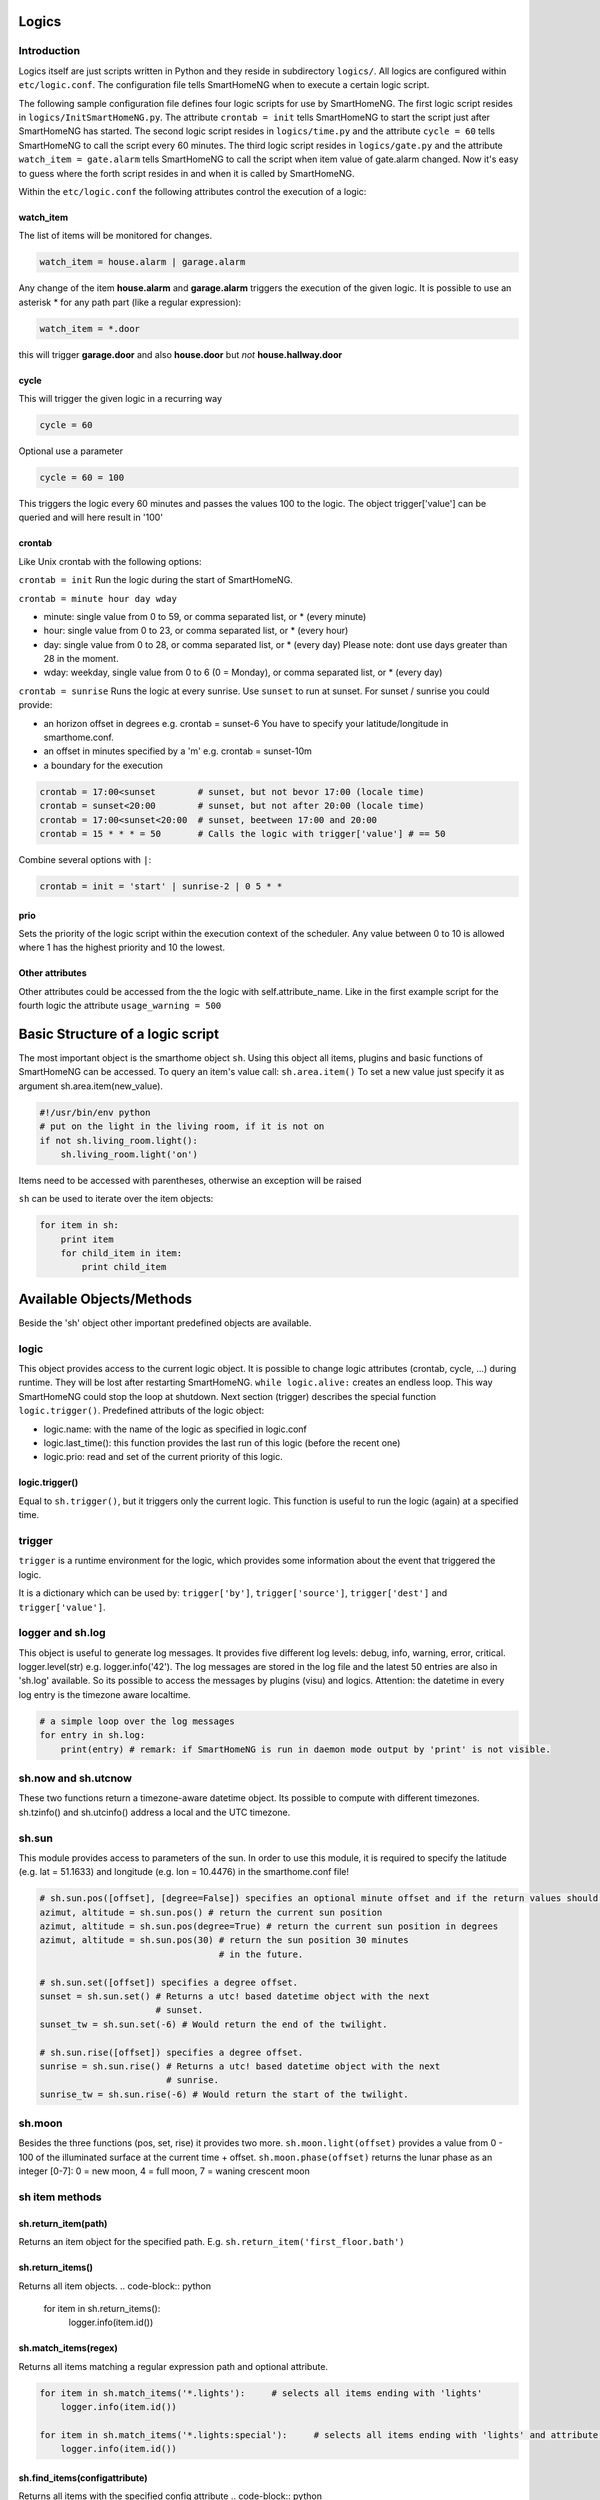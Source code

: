 Logics
======


Introduction
------------

Logics itself are just scripts written in Python and they reside in subdirectory ``logics/``.
All logics are configured within ``etc/logic.conf``. The configuration
file tells SmartHomeNG when to execute a certain logic script.

The following sample configuration file defines four logic scripts for use by SmartHomeNG.
The first logic script resides in ``logics/InitSmartHomeNG.py``. The attribute ``crontab = init`` tells SmartHomeNG
to start the script just after SmartHomeNG has started.
The second logic script resides in ``logics/time.py`` and the attribute ``cycle = 60`` tells SmartHomeNG to call the
script every 60 minutes. The third logic script resides in ``logics/gate.py`` and the attribute
``watch_item = gate.alarm`` tells SmartHomeNG to call the script when item value of gate.alarm changed. Now it's easy
to guess where the forth script resides in and when it is called by SmartHomeNG.

.. code-block:: text
   :caption:  /usr/local/smarthome/etc/logic.conf

   [InitSmarthomeNG]
        filename = InitSmartHomeNG.py
        crontab = init

   [Hourly]
       filename = time.py
       cycle = 60

   [Gate]
       filename = gate.py
       watch_item = gate.alarm # monitor for changes

   [disks]
        filename = disks.py
        crontab = init | 0,5,10,15,20,25,30,35,40,45,50,55 * * * # run at start and every 5 minutes
        usage_warning = 500

Within the ``etc/logic.conf`` the following attributes control the execution of a logic:

watch_item
~~~~~~~~~~

The list of items will be monitored for changes.

.. code-block:: text

   watch_item = house.alarm | garage.alarm

Any change of the item **house.alarm** and **garage.alarm** triggers the execution of the given logic.
It is possible to use an asterisk * for any path part (like a regular expression):

.. code-block:: text

   watch_item = *.door

this will trigger **garage.door** and also **house.door** but *not* **house.hallway.door**

cycle
~~~~~

This will trigger the given logic in a recurring way

.. code-block:: text

   cycle = 60

Optional use a parameter

.. code-block:: text

   cycle = 60 = 100

This triggers the logic every 60 minutes and passes the values 100 to the logic.
The object trigger['value'] can be queried and will here result in '100'

crontab
~~~~~~~

Like Unix crontab with the following options:

``crontab = init`` Run the logic during the start of SmartHomeNG.

``crontab = minute hour day wday``

-  minute: single value from 0 to 59, or comma separated list, or * (every minute)
-  hour: single value from 0 to 23, or comma separated list, or * (every hour)
-  day: single value from 0 to 28, or comma separated list, or * (every day)
   Please note: dont use days greater than 28 in the moment.
-  wday: weekday, single value from 0 to 6 (0 = Monday), or comma separated list, or * (every day)

``crontab = sunrise`` Runs the logic at every sunrise. Use ``sunset`` to run
at sunset. For sunset / sunrise you could provide:

-  an horizon offset in degrees e.g. crontab = sunset-6 You have to
   specify your latitude/longitude in smarthome.conf.
-  an offset in minutes specified by a 'm' e.g. crontab = sunset-10m
-  a boundary for the execution

.. code-block:: text

    crontab = 17:00<sunset        # sunset, but not bevor 17:00 (locale time)
    crontab = sunset<20:00        # sunset, but not after 20:00 (locale time)
    crontab = 17:00<sunset<20:00  # sunset, beetween 17:00 and 20:00
    crontab = 15 * * * = 50       # Calls the logic with trigger['value'] # == 50

Combine several options with ``|``:

.. code-block:: text

   crontab = init = 'start' | sunrise-2 | 0 5 * *

prio
~~~~

Sets the priority of the logic script within the execution context of the scheduler. 
Any value between 0 to 10 is allowed where 1 has the highest priority and 10 the lowest.

Other attributes
~~~~~~~~~~~~~~~~

Other attributes could be accessed from the the logic with self.attribute_name.
Like in the first example script for the fourth logic the attribute ``usage_warning = 500``


Basic Structure of a logic script
=================================

The most important object is the smarthome object ``sh``. 
Using this object all items, plugins and basic functions of SmartHomeNG can be accessed.
To query an item's value call: ``sh.area.item()``
To set a new value just specify it as argument sh.area.item(new\_value).

.. code-block:: python

   #!/usr/bin/env python
   # put on the light in the living room, if it is not on
   if not sh.living_room.light():
       sh.living_room.light('on')

Items need to be accessed with parentheses, otherwise an exception will be raised

``sh`` can be used to iterate over the item objects:

.. code-block:: python

   for item in sh:
       print item
       for child_item in item:
           print child_item


Available Objects/Methods
=========================

Beside the 'sh' object other important predefined objects are available.

logic
-----

This object provides access to the current logic object. It is possible
to change logic attributes (crontab, cycle, ...) during runtime. They
will be lost after restarting SmartHomeNG. ``while logic.alive:``
creates an endless loop. This way SmartHomeNG could stop the loop at
shutdown. Next section (trigger) describes the special function
``logic.trigger()``. Predefined attributs of the logic object:

-  logic.name: with the name of the logic as specified in logic.conf
-  logic.last\_time(): this function provides the last run of this logic
   (before the recent one)
-  logic.prio: read and set of the current priority of this logic.

logic.trigger()
~~~~~~~~~~~~~~~

Equal to ``sh.trigger()``, but it triggers only the current logic. This
function is useful to run the logic (again) at a specified time.

trigger
-------

``trigger`` is a runtime environment for the logic, which provides some
information about the event that triggered the logic.

It is a dictionary which can be used by: ``trigger['by']``,
``trigger['source']``, ``trigger['dest']`` and ``trigger['value']``.

logger and sh.log
-----------------

This object is useful to generate log messages. It provides five
different log levels: debug, info, warning, error, critical.
logger.level(str) e.g. logger.info('42'). The log messages are stored in
the log file and the latest 50 entries are also in 'sh.log' available.
So its possible to access the messages by plugins (visu) and logics.
Attention: the datetime in every log entry is the timezone aware
localtime.

.. code-block:: python

   # a simple loop over the log messages
   for entry in sh.log:
       print(entry) # remark: if SmartHomeNG is run in daemon mode output by 'print' is not visible.

sh.now and sh.utcnow
--------------------

These two functions return a timezone-aware datetime object. Its
possible to compute with different timezones. sh.tzinfo() and
sh.utcinfo() address a local and the UTC timezone.

sh.sun
------

This module provides access to parameters of the sun. In order to use
this module, it is required to specify the latitude (e.g. lat = 51.1633)
and longitude (e.g. lon = 10.4476) in the smarthome.conf file!

.. code-block:: python

   # sh.sun.pos([offset], [degree=False]) specifies an optional minute offset and if the return values should be degrees instead of the default radians.
   azimut, altitude = sh.sun.pos() # return the current sun position
   azimut, altitude = sh.sun.pos(degree=True) # return the current sun position in degrees
   azimut, altitude = sh.sun.pos(30) # return the sun position 30 minutes
                                     # in the future.

   # sh.sun.set([offset]) specifies a degree offset.
   sunset = sh.sun.set() # Returns a utc! based datetime object with the next
                         # sunset.
   sunset_tw = sh.sun.set(-6) # Would return the end of the twilight.

   # sh.sun.rise([offset]) specifies a degree offset.
   sunrise = sh.sun.rise() # Returns a utc! based datetime object with the next
                           # sunrise.
   sunrise_tw = sh.sun.rise(-6) # Would return the start of the twilight.

sh.moon
-------

Besides the three functions (pos, set, rise) it provides two more.
``sh.moon.light(offset)`` provides a value from 0 - 100 of the
illuminated surface at the current time + offset.
``sh.moon.phase(offset)`` returns the lunar phase as an integer [0-7]: 0
= new moon, 4 = full moon, 7 = waning crescent moon

sh item methods
---------------

sh.return_item(path)
~~~~~~~~~~~~~~~~~~~~~

Returns an item object for the specified path. E.g.
``sh.return_item('first_floor.bath')``

sh.return_items()
~~~~~~~~~~~~~~~~~~

Returns all item objects.
.. code-block:: python

   for item in sh.return_items():
      logger.info(item.id())

sh.match_items(regex)
~~~~~~~~~~~~~~~~~~~~~~~~~~

Returns all items matching a regular expression path and optional attribute.

.. code-block:: python

   for item in sh.match_items('*.lights'):     # selects all items ending with 'lights'
       logger.info(item.id())

   for item in sh.match_items('*.lights:special'):     # selects all items ending with 'lights' and attribute 'special'     
       logger.info(item.id())

sh.find_items(configattribute)
~~~~~~~~~~~~~~~~~~~~~~~~~~~~~~~

Returns all items with the specified config attribute
.. code-block:: python

   for item in sh.find_items('my_special_attribute'):
       logger.info(item.id())

find\_children(parentitem, configattribute):
~~~~~~~~~~~~~~~~~~~~~~~~~~~~~~~~~~~~~~~~~~~~

Returns all children items with the specified config attribute.

sh.scheduler
------------

sh.scheduler.trigger() / sh.trigger()
~~~~~~~~~~~~~~~~~~~~~~~~~~~~~~~~~~~~~

This global function triggers any specified logic by its name.
``sh.trigger(name [, by] [, source] [, value] [, dt])`` ``name``
(mandatory) defines the logic to trigger. ``by`` a name of the calling
logic. By default its set to 'Logic'. ``source`` the reason for
triggering. ``value`` a variable. ``dt`` timezone aware datetime object,
which specifies the triggering time.

sh.scheduler.change()
~~~~~~~~~~~~~~~~~~~~~

This method changes some runtime options of the logics.
``sh.scheduler.change('alarmclock', active=False)`` disables the logic
'alarmclock'. Besides the ``active`` flag, it is possible to change:
``cron`` and ``cycle``.

sh.tools
--------

The ``sh.tools`` object provide some useful functions:

sh.tools.ping()
~~~~~~~~~~~~~~~

Pings a computer and returns True if the computer responds, otherwise
False. ``sh.office.laptop(sh.tools.ping('hostname'))``

sh.tools.dewpoint()
~~~~~~~~~~~~~~~~~~~

Calculate the dewpoint for the provided temperature and humidity.
``sh.office.dew(sh.tools.dewpoint(sh.office.temp(), sh.office.hum())``

sh.tools.fetch\_url()
~~~~~~~~~~~~~~~~~~~~~

Return a website as a String or 'False' if it fails.
``sh.tools.fetch_url('https://www.regular.com')`` Its possible to use
'username' and 'password' to authenticate against a website.
``sh.tools.fetch_url('https://www.special.com', 'username', 'password')``
Or change the default 'timeout' of two seconds.
``sh.tools.fetch_url('https://www.regular.com', timeout=4)``

sh.tools.dt2ts(dt)
~~~~~~~~~~~~~~~~~~

Converts an datetime object to a unix timestamp.

sh.tools.dt2js(dt)
~~~~~~~~~~~~~~~~~~

Converts an datetime object to a json timestamp.


sh.tools.rel2abs(temp, hum)
~~~~~~~~~~~~~~~~~~~~~~~~~~~

Converts the relative humidity to the absolute humidity.



Loaded modules
==============

In the logic environment are several python modules already loaded:

-  sys
-  os
-  time
-  datetime
-  ephem
-  random
-  Queue
-  subprocess

you could however import more modules as needed with the import statement.
